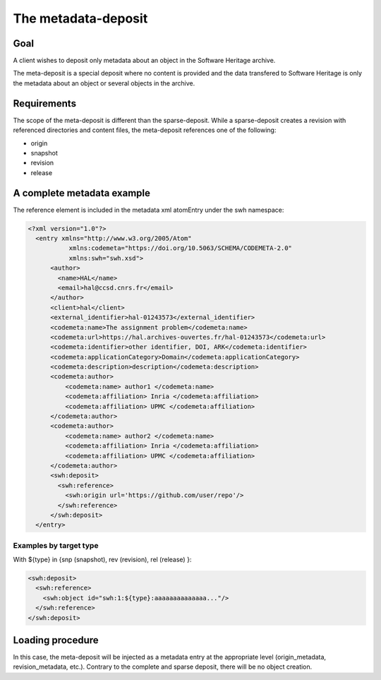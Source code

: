 The metadata-deposit
====================

Goal
----
A client wishes to deposit only metadata about an object in the Software
Heritage archive.

The meta-deposit is a special deposit where no content is
provided and the data transfered to Software Heritage is only
the metadata about an object or several objects in the archive.

Requirements
------------
The scope of the meta-deposit is different than the
sparse-deposit. While a sparse-deposit creates a revision with referenced
directories and content files, the meta-deposit references one of the following:

- origin
- snapshot
- revision
- release


A complete metadata example
---------------------------
The reference element is included in the metadata xml atomEntry under the
swh namespace:

.. code:: xml

  <?xml version="1.0"?>
    <entry xmlns="http://www.w3.org/2005/Atom"
             xmlns:codemeta="https://doi.org/10.5063/SCHEMA/CODEMETA-2.0"
             xmlns:swh="swh.xsd">
        <author>
          <name>HAL</name>
          <email>hal@ccsd.cnrs.fr</email>
        </author>
        <client>hal</client>
        <external_identifier>hal-01243573</external_identifier>
        <codemeta:name>The assignment problem</codemeta:name>
        <codemeta:url>https://hal.archives-ouvertes.fr/hal-01243573</codemeta:url>
        <codemeta:identifier>other identifier, DOI, ARK</codemeta:identifier>
        <codemeta:applicationCategory>Domain</codemeta:applicationCategory>
        <codemeta:description>description</codemeta:description>
        <codemeta:author>
            <codemeta:name> author1 </codemeta:name>
            <codemeta:affiliation> Inria </codemeta:affiliation>
            <codemeta:affiliation> UPMC </codemeta:affiliation>
        </codemeta:author>
        <codemeta:author>
            <codemeta:name> author2 </codemeta:name>
            <codemeta:affiliation> Inria </codemeta:affiliation>
            <codemeta:affiliation> UPMC </codemeta:affiliation>
        </codemeta:author>
        <swh:deposit>
          <swh:reference>
            <swh:origin url='https://github.com/user/repo'/>
          </swh:reference>
        </swh:deposit>
    </entry>

Examples by target type
^^^^^^^^^^^^^^^^^^^^^^^

With ${type} in {snp (snapshot), rev (revision), rel (release) }:

.. code:: xml

  <swh:deposit>
    <swh:reference>
      <swh:object id="swh:1:${type}:aaaaaaaaaaaaaa..."/>
    </swh:reference>
  </swh:deposit>



Loading procedure
------------------

In this case, the meta-deposit will be injected as a metadata entry at the
appropriate level (origin_metadata, revision_metadata, etc.). Contrary to the
complete and sparse deposit, there will be no object creation.
